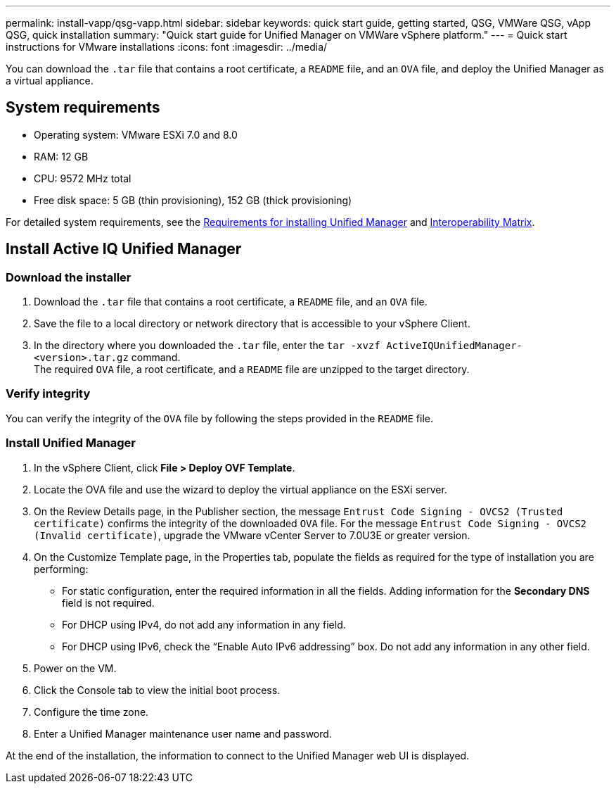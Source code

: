 ---
permalink: install-vapp/qsg-vapp.html
sidebar: sidebar
keywords: quick start guide, getting started, QSG, VMWare QSG, vApp QSG, quick installation
summary: "Quick start guide for Unified Manager on VMWare vSphere platform."
---
= Quick start instructions for VMware installations
:icons: font
:imagesdir: ../media/

[.lead]
You can download the `.tar` file that contains a root certificate, a `README` file, and an `OVA` file, and deploy the Unified Manager as a virtual appliance.

== System requirements

*	Operating system: VMware ESXi  7.0 and 8.0
*	RAM: 12 GB
*	CPU: 9572 MHz total
*	Free disk space: 5 GB (thin provisioning), 152 GB (thick provisioning)

For detailed system requirements, see the link:../install-vapp/concept_requirements_for_installing_unified_manager.html[Requirements for installing Unified Manager] and link:http://mysupport.netapp.com/matrix[Interoperability Matrix].

== Install Active IQ Unified Manager

=== Download the installer

.	Download the `.tar` file that contains a root certificate, a `README` file, and an `OVA` file.
.	Save the file to a local directory or network directory that is accessible to your vSphere Client.
.   In the directory where you downloaded the `.tar` file, enter the `tar -xvzf ActiveIQUnifiedManager-<version>.tar.gz` command.
      +
    The required `OVA` file, a root certificate, and a `README` file are unzipped to the target directory.

=== Verify integrity
    
You can verify the integrity of the `OVA` file by following the steps provided in the `README` file.

=== Install Unified Manager

.	In the vSphere Client, click *File > Deploy OVF Template*.
.	Locate the OVA file and use the wizard to deploy the virtual appliance on the ESXi server.
.   On the Review Details page, in the Publisher section, the message  `Entrust Code Signing - OVCS2 (Trusted certificate)` confirms the integrity of the downloaded `OVA` file. For the message `Entrust Code Signing - OVCS2 (Invalid certificate)`, upgrade the VMware vCenter Server to 7.0U3E or greater version.
.	On the Customize Template page, in the Properties tab, populate the fields as required for the type of installation you are performing:
*	For static configuration, enter the required information in all the fields. Adding information for the *Secondary DNS* field is not required.
*	For DHCP using IPv4, do not add any information in any field.
*	For DHCP using IPv6, check the “Enable Auto IPv6 addressing” box. Do not add any information in any other field.
.	Power on the VM.
.	Click the Console tab to view the initial boot process.
.	Configure the time zone.
.	Enter a Unified Manager maintenance user name and password.

At the end of the installation, the information to connect to the Unified Manager web UI is displayed.
// 2025-6-11, OTHERDOC-133